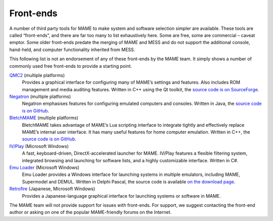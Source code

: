 .. _frontends:

Front-ends
==========

A number of third party tools for MAME to make system and software selection
simpler are available.  These tools are called “front-ends”, and there are far
too many to list exhaustively here.  Some are free, some are commercial –
caveat emptor.  Some older front-ends predate the merging of MAME and MESS and
do not support the additional console, hand-held, and computer functionality
inherited from MESS.

This following list is not an endorsement of any of these front-ends by the MAME
team.  It simply shows a number of commonly used free front-ends to provide a
starting point.

`QMC2 <http://qmc2.batcom-it.net/>`__ (multiple platforms)
    Provides a graphical interface for configuring many of MAME’s settings and
    features.  Also includes ROM management and media auditing features.
    Written in C++ using the Qt toolkit, the
    `source code is on SourceForge <https://sourceforge.net/projects/qmc2/>`__.
`Negatron <http://negatron.net/>`__ (multiple platforms)
    Negatron emphasises features for configuring emulated computers and
    consoles.  Written in Java, the
    `source code is on GitHub <https://github.com/xinyingho/Negatron>`__.
`BletchMAME <https://www.bletchmame.org/>`__ (multiple platforms)
    BletchMAME takes advantage of MAME’s Lua scripting interface to integrate
    tightly and effectively replace MAME’s internal user interface.  It has
    many useful features for home computer emulation.  Written in C++, the
    `source code is on GitHub <https://github.com/npwoods/bletchmame>`__.
`IV/Play <https://john-iv.github.io/iv-play/>`__ (Microsoft Windows)
    A fast, keyboard-driven, DirectX-accelerated launcher for MAME. IV/Play 
    features a flexible filtering system, integrated browsing and launching
    for software lists, and a highly customizable interface. Written in C#.
`Emu Loader <http://emuloader.mameworld.info/>`__ (Microsoft Windows)
    Emu Loader provides a Windows interface for launching systems in multiple
    emulators, including MAME, Supermodel and DEMUL.  Written in Delphi Pascal,
    the source code is available
    `on the download page <https://emuloader.mameworld.info/downloads.htm>`__.
`Retrofire <https://e2j.net/downloads/>`__ (Japanese, Microsoft Windows)
    Provides a Japanese-language graphical interface for launching systems or
    software in MAME.

The MAME team will not provide support for issues with front-ends.  For support,
we suggest contacting the front-end author or asking on one of the popular
MAME-friendly forums on the Internet.
